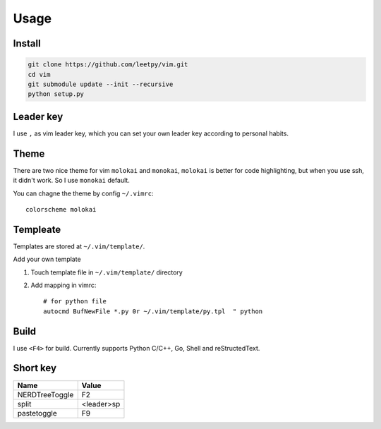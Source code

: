======
Usage
======


Install
-------

.. code-block:: bash

    git clone https://github.com/leetpy/vim.git
    cd vim
    git submodule update --init --recursive
    python setup.py


Leader key
----------

I use ``,`` as vim leader key, which you can set your own leader key
according to personal habits.

Theme
-----

There are two nice theme for vim ``molokai`` and ``monokai``,
``molokai`` is better for code highlighting, but when you use
ssh, it didn't work. So I use ``monokai`` default.

You can chagne the theme by config ``~/.vimrc``::

    colorscheme molokai


Templeate
---------

Templates are stored at ``~/.vim/template/``.

Add your own template

#. Touch template file in ``~/.vim/template/`` directory
#. Add mapping in vimrc::

    # for python file
    autocmd BufNewFile *.py 0r ~/.vim/template/py.tpl  " python

Build
-----

I use ``<F4>`` for build. Currently supports Python C/C++, Go, Shell
and reStructedText.

Short key
---------

=============== ==========
Name            Value
=============== ==========
NERDTreeToggle  F2
split           <leader>sp
pastetoggle     F9
=============== ==========

